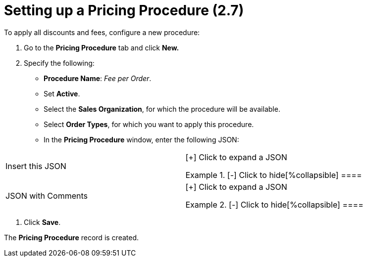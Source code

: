 = Setting up a Pricing Procedure (2.7)

To apply all discounts and fees, configure a new procedure:

. Go to the *Pricing Procedure* tab and click *New.*
. Specify the following:
* *Procedure Name*: _Fee per Order_.
* Set *Active*.
* Select the *Sales Organization*, for which the procedure will be
available.
* Select *Order Types*, for which you want to apply this procedure.
* In the *Pricing Procedure* window, enter the following JSON:



[width="100%",cols="50%,50%",]
|===
|Insert this JSON  a|
[{plus}] Click to expand a JSON

.[-] Click to hide[%collapsible] ====
====

|JSON with Comments a|
[{plus}] Click to expand a JSON

.[-] Click to hide[%collapsible] ====


====

|===
. Click *Save*.

The *Pricing Procedure* record is created.
